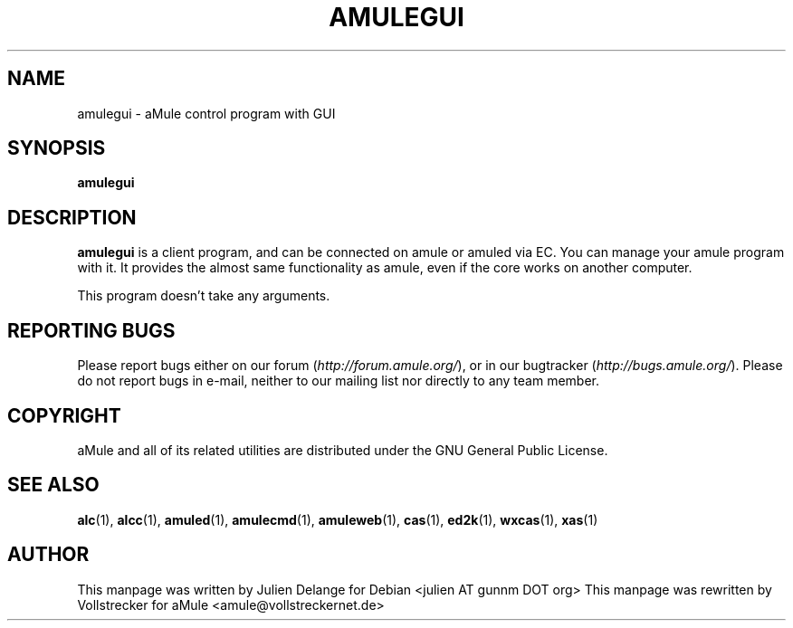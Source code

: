 .TH AMULEGUI 1 "January 2007" "aMuleGUI v2.2.0" "aMuleGUI"
.SH NAME
amulegui \- aMule control program with GUI
.SH SYNOPSIS
.B amulegui
.SH "DESCRIPTION"
.B amulegui
is a client program, and can be connected on amule or amuled via EC. You
can manage your amule program with it. It provides the almost same functionality
as amule, even if the core works on another computer.

This program doesn't take any arguments.
.SH REPORTING BUGS
Please report bugs either on our forum (\fIhttp://forum.amule.org/\fR), or in our bugtracker (\fIhttp://bugs.amule.org/\fR).
Please do not report bugs in e-mail, neither to our mailing list nor directly to any team member.
.SH COPYRIGHT
aMule and all of its related utilities are distributed under the GNU General Public License.
.SH SEE ALSO
\fBalc\fR(1), \fBalcc\fR(1), \fBamuled\fR(1), \fBamulecmd\fR(1), \fBamuleweb\fR(1), \fBcas\fR(1), \fBed2k\fR(1), \fBwxcas\fR(1), \fBxas\fR(1)
.SH AUTHOR
This manpage was written by Julien Delange for Debian <julien AT gunnm DOT org>
This manpage was rewritten by Vollstrecker for aMule <amule@vollstreckernet.de>



